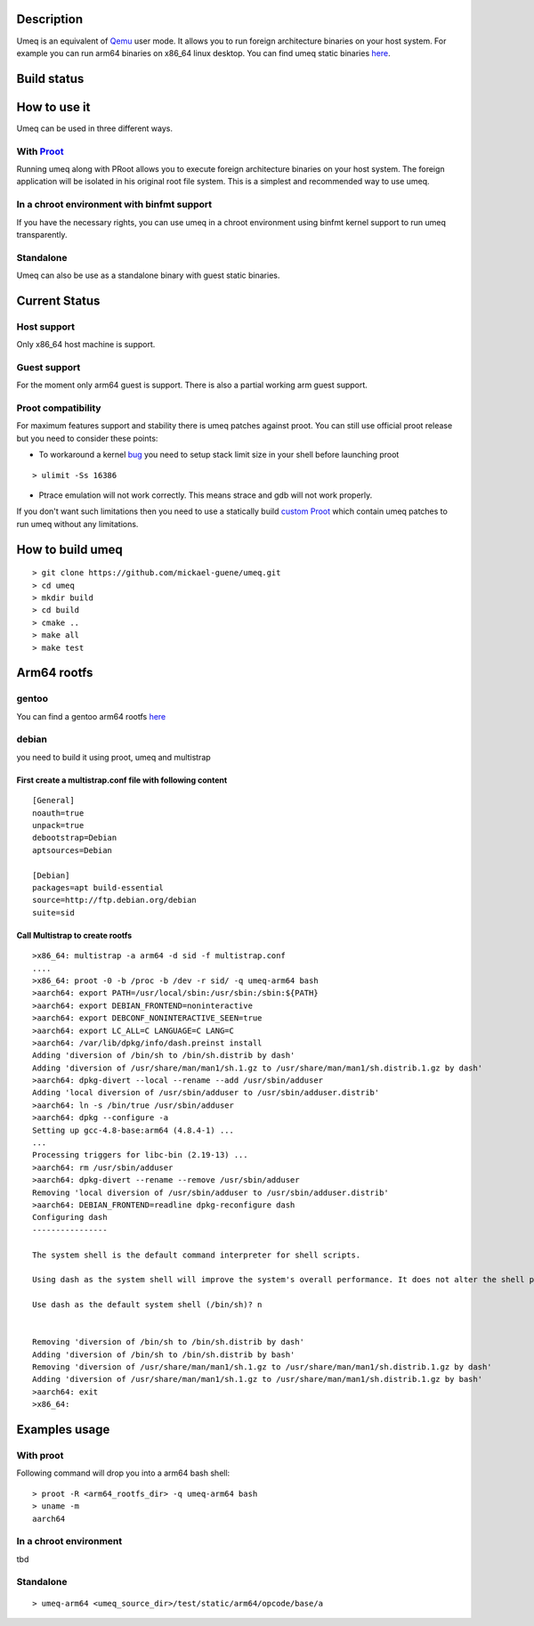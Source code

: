 Description
===========
Umeq is an equivalent of `Qemu <http://wiki.qemu.org/Main_Page>`_ user mode.
It allows you to run foreign architecture binaries on your host system.
For example you can run arm64 binaries on x86_64 linux desktop.
You can find umeq static binaries `here <https://github.com/mickael-guene/umeq-static-build/tree/master/bin>`_.

Build status
============
.. image:: https://travis-ci.org/mickael-guene/umeq.svg?branch=master
    :target: https://travis-ci.org/mickael-guene/umeq
.. image:: https://scan.coverity.com/projects/4488/badge.svg
    :target: https://scan.coverity.com/projects/4488

How to use it
=============
Umeq can be used in three different ways.

With `Proot <http://proot.me>`_
^^^^^^^^^^^^^^^^^^^^^^^^^^^^^^^
Running umeq along with PRoot allows you to execute foreign architecture binaries on your host system.
The foreign application will be isolated in his original root file system.
This is a simplest and recommended way to use umeq.

In a chroot environment with binfmt support
^^^^^^^^^^^^^^^^^^^^^^^^^^^^^^^^^^^^^^^^^^^
If you have the necessary rights, you can use umeq in a chroot environment using
binfmt kernel support to run umeq transparently.

Standalone
^^^^^^^^^^
Umeq can also be use as a standalone binary with guest static binaries.

Current Status
==============
Host support
^^^^^^^^^^^^
Only x86_64 host machine is support.

Guest support
^^^^^^^^^^^^^
For the moment only arm64 guest is support. There is also a partial working arm guest support.

Proot compatibility
^^^^^^^^^^^^^^^^^^^
For maximum features support and stability there is umeq patches against proot.
You can still use official proot release but you need to consider these points:

+ To workaround a kernel `bug <https://bugzilla.kernel.org/show_bug.cgi?id=91791>`_ you need to setup stack limit size in your shell before launching proot

::

 > ulimit -Ss 16386

+ Ptrace emulation will not work correctly. This means strace and gdb will not work properly.

If you don't want such limitations then you need to use a statically build `custom Proot <https://raw.githubusercontent.com/mickael-guene/proot-static-build/master-umeq/static/proot-x86_64>`_ which contain umeq patches to run umeq without any limitations.

How to build umeq
=================
::

 > git clone https://github.com/mickael-guene/umeq.git
 > cd umeq
 > mkdir build
 > cd build
 > cmake ..
 > make all
 > make test

Arm64 rootfs
==============
gentoo
^^^^^^
You can find a gentoo arm64 rootfs `here <http://gentoo.osuosl.org/experimental/arm/arm64/stage3-arm64-20140718.tar.bz2>`_

debian
^^^^^^
you need to build it using proot, umeq and multistrap

First create a multistrap.conf file with following content
----------------------------------------------------------
::

 [General]
 noauth=true
 unpack=true
 debootstrap=Debian
 aptsources=Debian
 
 [Debian]
 packages=apt build-essential
 source=http://ftp.debian.org/debian
 suite=sid

Call Multistrap to create rootfs
--------------------------------
::

 >x86_64: multistrap -a arm64 -d sid -f multistrap.conf
 ....
 >x86_64: proot -0 -b /proc -b /dev -r sid/ -q umeq-arm64 bash
 >aarch64: export PATH=/usr/local/sbin:/usr/sbin:/sbin:${PATH}
 >aarch64: export DEBIAN_FRONTEND=noninteractive
 >aarch64: export DEBCONF_NONINTERACTIVE_SEEN=true
 >aarch64: export LC_ALL=C LANGUAGE=C LANG=C
 >aarch64: /var/lib/dpkg/info/dash.preinst install
 Adding 'diversion of /bin/sh to /bin/sh.distrib by dash'
 Adding 'diversion of /usr/share/man/man1/sh.1.gz to /usr/share/man/man1/sh.distrib.1.gz by dash'
 >aarch64: dpkg-divert --local --rename --add /usr/sbin/adduser
 Adding 'local diversion of /usr/sbin/adduser to /usr/sbin/adduser.distrib'
 >aarch64: ln -s /bin/true /usr/sbin/adduser
 >aarch64: dpkg --configure -a
 Setting up gcc-4.8-base:arm64 (4.8.4-1) ...
 ...
 Processing triggers for libc-bin (2.19-13) ...
 >aarch64: rm /usr/sbin/adduser
 >aarch64: dpkg-divert --rename --remove /usr/sbin/adduser
 Removing 'local diversion of /usr/sbin/adduser to /usr/sbin/adduser.distrib'
 >aarch64: DEBIAN_FRONTEND=readline dpkg-reconfigure dash
 Configuring dash
 ----------------
 
 The system shell is the default command interpreter for shell scripts.
 
 Using dash as the system shell will improve the system's overall performance. It does not alter the shell presented to interactive users.
 
 Use dash as the default system shell (/bin/sh)? n
 
 
 Removing 'diversion of /bin/sh to /bin/sh.distrib by dash'
 Adding 'diversion of /bin/sh to /bin/sh.distrib by bash'
 Removing 'diversion of /usr/share/man/man1/sh.1.gz to /usr/share/man/man1/sh.distrib.1.gz by dash'
 Adding 'diversion of /usr/share/man/man1/sh.1.gz to /usr/share/man/man1/sh.distrib.1.gz by bash'
 >aarch64: exit
 >x86_64:

Examples usage
==============
With proot
^^^^^^^^^^
Following command will drop you into a arm64 bash shell::

 > proot -R <arm64_rootfs_dir> -q umeq-arm64 bash
 > uname -m
 aarch64

In a chroot environment
^^^^^^^^^^^^^^^^^^^^^^^

tbd

Standalone
^^^^^^^^^^
::

 > umeq-arm64 <umeq_source_dir>/test/static/arm64/opcode/base/a
